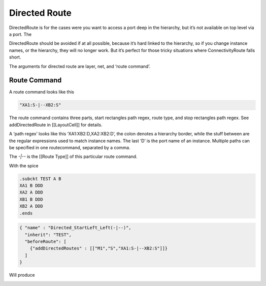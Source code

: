 Directed Route
===============

DirectedRoute is for the cases were you want to access a port deep in
the hierarchy, but it’s not available on top level via a port. The

DirectedRoute should be avoided if at all possible, because it’s hard
linked to the hierarchy, so if you change instance names, or the
hierarchy, they will no longer work. But it’s perfect for those tricky
situations where ConnectivityRoute falls short.

The arguments for directed route are layer, net, and ‘route command’.

Route Command
^^^^^^^^^^^^^

A route command looks like this

.. code:: json

   "XA1:S-|--XB2:S"

The route command contains three parts, start rectangles path regex,
route type, and stop rectangles path regex. See addDirectedRoute in
[[LayoutCell]] for details.

A ‘path regex’ looks like this ‘XA1:XB2:D,XA2:XB2:D’, the colon denotes
a hierarchy border, while the stuff between are the regular expressions
used to match instance names. The last ‘D’ is the port name of an
instance. Multiple paths can be specified in one routecommand, separated
by a comma.

The `-|--` is the [[Route Type]] of this particular route command.

With the spice

.. code:: spice

   .subckt TEST A B
   XA1 B DDD
   XA2 A DDD
   XB1 B DDD  
   XB2 A DDD
   .ends

.. code:: json

   { "name" : "Directed_StartLeft_Left(-|--)",
     "inherit": "TEST",
     "beforeRoute": [
       {"addDirectedRoutes" : [["M1","S","XA1:S-|--XB2:S"]]}
     ]
   }

Will produce

.. image:: ../graphics/DirectedRoute.png
